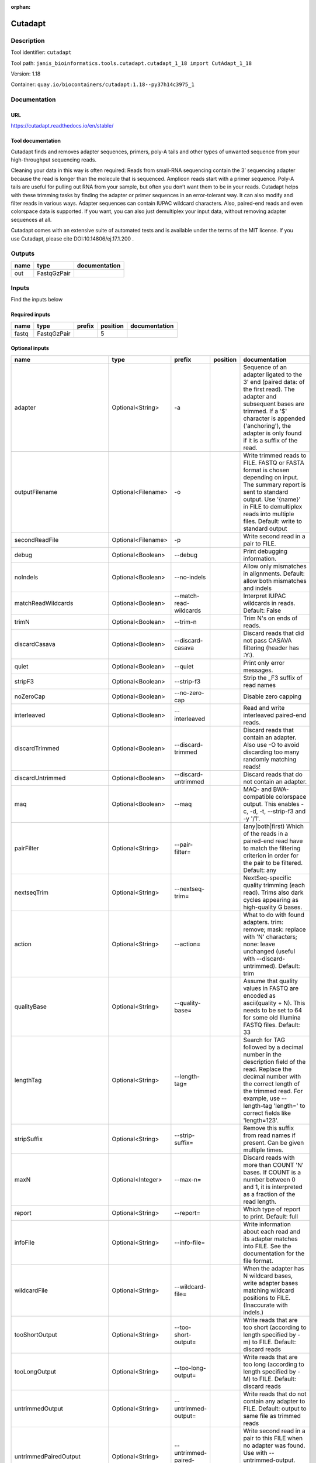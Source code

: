 :orphan:


Cutadapt
===================

Description
-------------

Tool identifier: ``cutadapt``

Tool path: ``janis_bioinformatics.tools.cutadapt.cutadapt_1_18 import CutAdapt_1_18``

Version: 1.18

Container: ``quay.io/biocontainers/cutadapt:1.18--py37h14c3975_1``



Documentation
-------------

URL
******
`https://cutadapt.readthedocs.io/en/stable/ <https://cutadapt.readthedocs.io/en/stable/>`_

Tool documentation
******************

Cutadapt finds and removes adapter sequences, primers, poly-A tails and other types of unwanted sequence 
from your high-throughput sequencing reads.

Cleaning your data in this way is often required: Reads from small-RNA sequencing 
contain the 3’ sequencing adapter because the read is longer than the molecule that is sequenced. 
Amplicon reads start with a primer sequence. Poly-A tails are useful for pulling out RNA from your sample, 
but often you don’t want them to be in your reads.
Cutadapt helps with these trimming tasks by finding the adapter or primer sequences in an error-tolerant way. 
It can also modify and filter reads in various ways. Adapter sequences can contain IUPAC wildcard characters. 
Also, paired-end reads and even colorspace data is supported. If you want, you can also just demultiplex your 
input data, without removing adapter sequences at all.

Cutadapt comes with an extensive suite of automated tests and is available under the terms of the MIT license.
If you use Cutadapt, please cite DOI:10.14806/ej.17.1.200 .

Outputs
-------
======  ===========  ===============
name    type         documentation
======  ===========  ===============
out     FastqGzPair
======  ===========  ===============

Inputs
------
Find the inputs below

Required inputs
***************

======  ===========  ========  ==========  ===============
name    type         prefix      position  documentation
======  ===========  ========  ==========  ===============
fastq   FastqGzPair                     5
======  ===========  ========  ==========  ===============

Optional inputs
***************

==========================  ==================  ==========================  ==========  =====================================================================================================================================================================================================================================================================================================================================================================================================
name                        type                prefix                      position    documentation
==========================  ==================  ==========================  ==========  =====================================================================================================================================================================================================================================================================================================================================================================================================
adapter                     Optional<String>    -a                                      Sequence of an adapter ligated to the 3' end (paired data: of the first read). The adapter and subsequent bases are trimmed. If a '$' character is appended ('anchoring'), the adapter is only found if it is a suffix of the read.
outputFilename              Optional<Filename>  -o                                      Write trimmed reads to FILE. FASTQ or FASTA format is chosen depending on input. The summary report is sent to standard output. Use '{name}' in FILE to demultiplex reads into multiple files. Default: write to standard output
secondReadFile              Optional<Filename>  -p                                      Write second read in a pair to FILE.
debug                       Optional<Boolean>   --debug                                 Print debugging information.
noIndels                    Optional<Boolean>   --no-indels                             Allow only mismatches in alignments. Default: allow both mismatches and indels
matchReadWildcards          Optional<Boolean>   --match-read-wildcards                  Interpret IUPAC wildcards in reads. Default: False
trimN                       Optional<Boolean>   --trim-n                                Trim N's on ends of reads.
discardCasava               Optional<Boolean>   --discard-casava                        Discard reads that did not pass CASAVA filtering (header has :Y:).
quiet                       Optional<Boolean>   --quiet                                 Print only error messages.
stripF3                     Optional<Boolean>   --strip-f3                              Strip the _F3 suffix of read names
noZeroCap                   Optional<Boolean>   --no-zero-cap                           Disable zero capping
interleaved                 Optional<Boolean>   --interleaved                           Read and write interleaved paired-end reads.
discardTrimmed              Optional<Boolean>   --discard-trimmed                       Discard reads that contain an adapter. Also use -O to avoid discarding too many randomly matching reads!
discardUntrimmed            Optional<Boolean>   --discard-untrimmed                     Discard reads that do not contain an adapter.
maq                         Optional<Boolean>   --maq                                   MAQ- and BWA-compatible colorspace output. This enables -c, -d, -t, --strip-f3 and -y '/1'.
pairFilter                  Optional<String>    --pair-filter=                          (any|both|first) Which of the reads in a paired-end read have to match the filtering criterion in order for the pair to be filtered. Default: any
nextseqTrim                 Optional<String>    --nextseq-trim=                         NextSeq-specific quality trimming (each read). Trims also dark cycles appearing as high-quality G bases.
action                      Optional<String>    --action=                               What to do with found adapters. trim: remove; mask: replace with 'N' characters; none: leave unchanged (useful with --discard-untrimmed). Default: trim
qualityBase                 Optional<String>    --quality-base=                         Assume that quality values in FASTQ are encoded as ascii(quality + N). This needs to be set to 64 for some old Illumina FASTQ files. Default: 33
lengthTag                   Optional<String>    --length-tag=                           Search for TAG followed by a decimal number in the description field of the read. Replace the decimal number with the correct length of the trimmed read. For example, use --length-tag 'length=' to correct fields like 'length=123'.
stripSuffix                 Optional<String>    --strip-suffix=                         Remove this suffix from read names if present. Can be given multiple times.
maxN                        Optional<Integer>   --max-n=                                Discard reads with more than COUNT 'N' bases. If COUNT is a number between 0 and 1, it is interpreted as a fraction of the read length.
report                      Optional<String>    --report=                               Which type of report to print. Default: full
infoFile                    Optional<String>    --info-file=                            Write information about each read and its adapter matches into FILE. See the documentation for the file format.
wildcardFile                Optional<String>    --wildcard-file=                        When the adapter has N wildcard bases, write adapter bases matching wildcard positions to FILE. (Inaccurate with indels.)
tooShortOutput              Optional<String>    --too-short-output=                     Write reads that are too short (according to length specified by -m) to FILE. Default: discard reads
tooLongOutput               Optional<String>    --too-long-output=                      Write reads that are too long (according to length specified by -M) to FILE. Default: discard reads
untrimmedOutput             Optional<String>    --untrimmed-output=                     Write reads that do not contain any adapter to FILE. Default: output to same file as trimmed reads
untrimmedPairedOutput       Optional<String>    --untrimmed-paired-output=              Write second read in a pair to this FILE when no adapter was found. Use with --untrimmed-output. Default: output to same file as trimmed reads
tooShortPairedOutput        Optional<String>    --too-short-paired-output=              Write second read in a pair to this file if pair is too short. Use also --too-short-output.
tooLongPairedOutput         Optional<String>    --too-long-paired-output=               Write second read in a pair to this file if pair is too long. Use also --too-long-output.
inputFileFormat             Optional<String>    -f                                      Input file format; can be either 'fasta', 'fastq' or 'sra-fastq'. Ignored when reading csfasta/qual files. Default: auto-detect from file name extension.
cores                       Optional<Integer>   -j                                      Number of CPU cores to use. Use 0 to auto-detect. Default: 1
adapter_g                   Optional<String>    -g                                      Sequence of an adapter ligated to the 5' end (paired data: of the first read). The adapter and any preceding bases are trimmed. Partial matches at the 5' end are allowed. If a '^' character is prepended ('anchoring'), the adapter is only found if it is a prefix of the read.
adapter_both                Optional<String>    -b                                      Sequence of an adapter that may be ligated to the 5' or 3' end (paired data: of the first read). Both types of matches as described under -a und -g are allowed. If the first base of the read is part of the match, the behavior is as with -g, otherwise as with -a. This option is mostly for rescuing failed library preparations - do not use if you know which end your adapter was ligated to!
maximumErrorRate            Optional<Float>     -e                                      Maximum allowed error rate as value between 0 and 1 (no. of errors divided by length of matching region). Default: 0.1 (=10%)
removeNAdapters             Optional<Integer>   -n                                      Remove up to COUNT adapters from each read. Default: 1
overlapRequirement          Optional<Integer>   -O                                      Require MINLENGTH overlap between read and adapter for an adapter to be found. Default: 3
removeNBases                Optional<Integer>   -u                                      Remove bases from each read (first read only if paired). If LENGTH is positive, remove bases from the beginning. If LENGTH is negative, remove bases from the end. Can be used twice if LENGTHs have different signs. This is applied *before* adapter trimming.
qualityCutoff               Optional<Integer>   -q                                      --quality-cutoff=[5'CUTOFF,]3'CUTOFF Trim low-quality bases from 5' and/or 3' ends of each read before adapter removal. Applied to both reads if data is paired. If one value is given, only the 3' end is trimmed. If two comma-separated cutoffs are given, the 5' end is trimmed with the first cutoff, the 3' end with the second.
shortenReadsToLength        Optional<Integer>   -l                                      Shorten reads to LENGTH. Positive values remove bases at the end while negative ones remove bases at the beginning. This and the following modifications are applied after adapter trimming.
readNamesPrefix             Optional<String>    -x                                      Add this prefix to read names. Use {name} to insert the name of the matching adapter.
readNamesSuffix             Optional<String>    -y                                      Add this suffix to read names; can also include {name}
minReadLength               Optional<Integer>   -m                                      --minimum-length=LEN[:LEN2] Discard reads shorter than LEN. Default: 0
maxReadsLength              Optional<Integer>   -M                                      --maximum-length=LEN[:LEN2] Discard reads longer than LEN. Default: no limit
middleReadMatchFile         Optional<String>    -r                                      When the adapter matches in the middle of a read, write the rest (after the adapter) to FILE.
removeMiddle3Adapter        Optional<String>    -A                                      3' adapter to be removed from second read in a pair.
removeMiddle5Adapter        Optional<String>    -G                                      5' adapter to be removed from second read in a pair.
removeMiddleBothAdapter     Optional<String>    -B                                      5'/3 adapter to be removed from second read in a pair.
removeNBasesFromSecondRead  Optional<Integer>   -U                                      Remove LENGTH bases from second read in a pair.
noMatchAdapterWildcards     Optional<Boolean>   -N                                      Do not interpret IUPAC wildcards in adapters.
colorspace                  Optional<Boolean>   -c                                      Enable colorspace mode
doubleEncode                Optional<Boolean>   -d                                      Double-encode colors (map 0,1,2,3,4 to A,C,G,T,N).
trimPrimer                  Optional<Boolean>   -t                                      Trim primer base and the first color
zeroCap                     Optional<Boolean>   -z                                      Change negative quality values to zero. Enabled by default in colorspace mode since many tools have problems with negative qualities
==========================  ==================  ==========================  ==========  =====================================================================================================================================================================================================================================================================================================================================================================================================


Metadata
********

Author: **Unknown**


*Cutadapt was last updated on 2019-03-29*.
*This page was automatically generated on 2019-09-26*.
